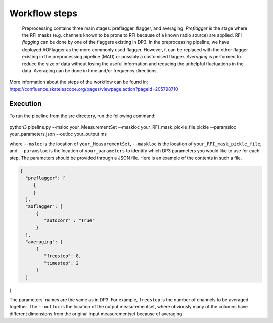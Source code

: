 
.. |br| raw:: html

   <br /><br />


**************
Workflow steps
**************

 Preprocessing contains three main stages: preflagger, flagger, and averaging. *Preflagger* is the stage where the RFI masks
 (e.g. channels known to be prone to RFI because of a known radio source) are applied. RFI *flagging* can be done by one of the flaggers 
 existing in DP3. In the preprocessing pipeline, we have deployed AOFlagger as the more commonly used flagger. However, it can be replaced 
 with the other flagger existing in the preprocessing pipeline (MAD) or possibly a customised flagger. *Averaging* is performed to reduce 
 the size of data without losing the useful information and reducing the unhelpful fluctuations in the data. Averaging can be done in time and/or 
 frequency directions.

More information about the steps of the workflow can be found in:
https://confluence.skatelescope.org/pages/viewpage.action?pageId=205798710

Execution
--------- 

To run the pipeline from the src directory, run the following command:

  .. code-block:: bash

python3 pipeline.py --msloc your_MeasurementSet --maskloc your_RFI_mask_pickle_file.pickle --paramsloc your_parameters.json --outloc your_output.ms
   

where ``--msloc`` is the location of ``your_MeasurementSet``, ``--maskloc`` is the location of ``your_RFI_mask_pickle_file``, and 
``--paramsloc`` is the location of ``your_parameters`` to identify which DP3 parameters you would like to use for each step. The parameters
should be provided through a JSON file. Here is an example of the contents in such a file. 

.. code-block:: bash

   {
     "preflagger": [
        {
        }
     ],  
     "aoflagger": [
         {
            "autocorr" : "True"
         }
     ],
     "averaging": [
         {
            "freqstep": 8,
            "timestep": 2
         }
     ]
}

The parameters' names are the same as in DP3. For example, ``freqstep`` is the number of channels to be averaged together. The ``--outloc`` is the location of the 
output measurementset, where obviously many of the columns have different dimensions from the original input measurementset because of averaging. 



